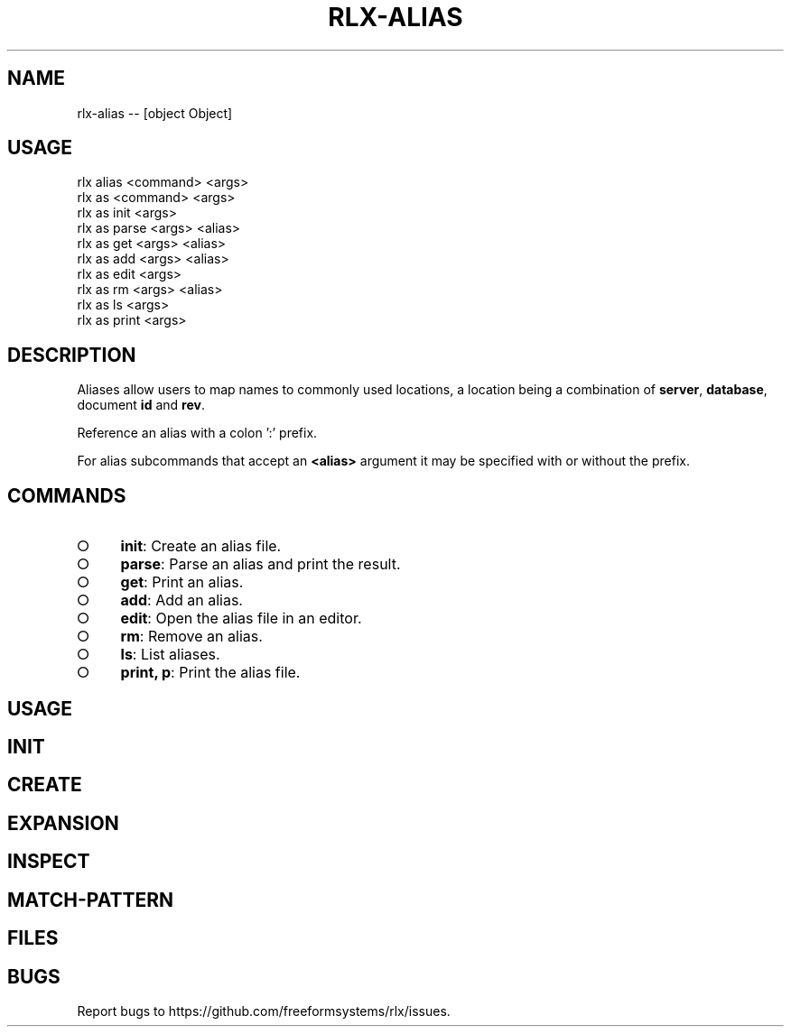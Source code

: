 .TH "RLX-ALIAS" "1" "October 2014" "rlx-alias 0.1.413" "User Commands"
.SH "NAME"
rlx-alias -- [object Object]
.SH "USAGE"

.SP
rlx alias <command> <args>
.br
rlx as <command> <args> 
.br
rlx as init <args> 
.br
rlx as parse <args> <alias> 
.br
rlx as get <args> <alias> 
.br
rlx as add <args> <alias> 
.br
rlx as edit <args> 
.br
rlx as rm <args> <alias> 
.br
rlx as ls <args> 
.br
rlx as print <args>
.SH "DESCRIPTION"
.PP
Aliases allow users to map names to commonly used locations, a location being a combination of \fBserver\fR, \fBdatabase\fR, document \fBid\fR and \fBrev\fR.
.PP
Reference an alias with a colon ':' prefix.
.PP
For alias subcommands that accept an \fB<alias>\fR argument it may be specified with or without the prefix.
.SH "COMMANDS"
.BL
.IP "\[ci]" 4
\fBinit\fR: Create an alias file.
.IP "\[ci]" 4
\fBparse\fR: Parse an alias and print the result.
.IP "\[ci]" 4
\fBget\fR: Print an alias.
.IP "\[ci]" 4
\fBadd\fR: Add an alias.
.IP "\[ci]" 4
\fBedit\fR: Open the alias file in an editor.
.IP "\[ci]" 4
\fBrm\fR: Remove an alias.
.IP "\[ci]" 4
\fBls\fR: List aliases.
.IP "\[ci]" 4
\fBprint, p\fR: Print the alias file.
.EL
.SH "USAGE"
.SH "INIT"
.SH "CREATE"
.SH "EXPANSION"
.SH "INSPECT"
.SH "MATCH\-PATTERN"
.SH "FILES"
.SH "BUGS"
.PP
Report bugs to https://github.com/freeformsystems/rlx/issues.
